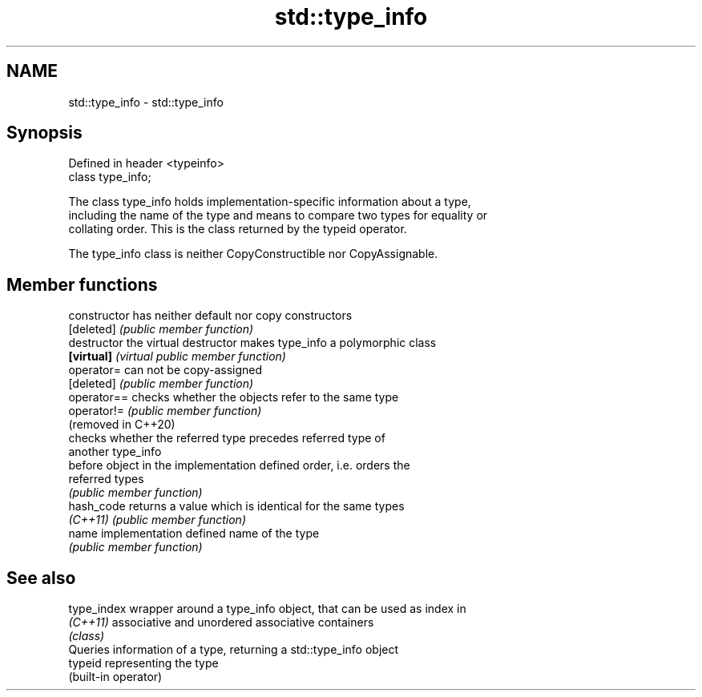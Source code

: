 .TH std::type_info 3 "2024.06.10" "http://cppreference.com" "C++ Standard Libary"
.SH NAME
std::type_info \- std::type_info

.SH Synopsis
   Defined in header <typeinfo>
   class type_info;

   The class type_info holds implementation-specific information about a type,
   including the name of the type and means to compare two types for equality or
   collating order. This is the class returned by the typeid operator.

   The type_info class is neither CopyConstructible nor CopyAssignable.

.SH Member functions

   constructor        has neither default nor copy constructors
   [deleted]          \fI(public member function)\fP
   destructor         the virtual destructor makes type_info a polymorphic class
   \fB[virtual]\fP          \fI(virtual public member function)\fP
   operator=          can not be copy-assigned
   [deleted]          \fI(public member function)\fP
   operator==         checks whether the objects refer to the same type
   operator!=         \fI(public member function)\fP
   (removed in C++20)
                      checks whether the referred type precedes referred type of
                      another type_info
   before             object in the implementation defined order, i.e. orders the
                      referred types
                      \fI(public member function)\fP
   hash_code          returns a value which is identical for the same types
   \fI(C++11)\fP            \fI(public member function)\fP
   name               implementation defined name of the type
                      \fI(public member function)\fP

.SH See also

   type_index wrapper around a type_info object, that can be used as index in
   \fI(C++11)\fP    associative and unordered associative containers
              \fI(class)\fP
              Queries information of a type, returning a std::type_info object
   typeid     representing the type
              (built-in operator)
